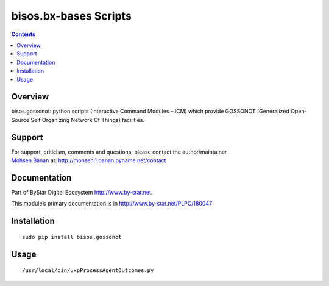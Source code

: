 ======================
bisos.bx-bases Scripts
======================

.. contents::
   :depth: 3
..

Overview
========

bisos.gossonot: python scripts (Interactive Command Modules – ICM) which
provide GOSSONOT (Generalized Open-Source Self Organizing Network Of
Things) facilities.

Support
=======

| For support, criticism, comments and questions; please contact the
  author/maintainer
| `Mohsen Banan <http://mohsen.1.banan.byname.net>`__ at:
  http://mohsen.1.banan.byname.net/contact

Documentation
=============

Part of ByStar Digital Ecosystem http://www.by-star.net.

This module’s primary documentation is in
http://www.by-star.net/PLPC/180047

Installation
============

::

    sudo pip install bisos.gossonot

Usage
=====

::

    /usr/local/bin/uxpProcessAgentOutcomes.py
